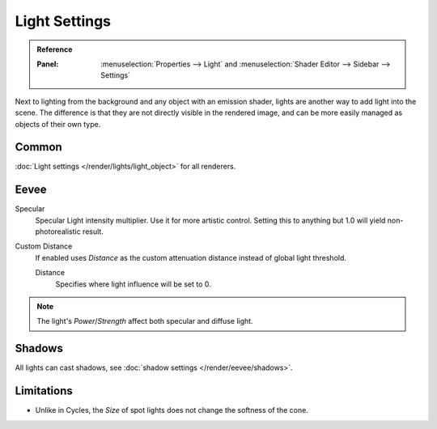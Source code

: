 
**************
Light Settings
**************

.. admonition:: Reference
   :class: refbox

   :Panel:     :menuselection:`Properties --> Light` and :menuselection:`Shader Editor --> Sidebar --> Settings`

Next to lighting from the background and any object with an emission shader,
lights are another way to add light into the scene.
The difference is that they are not directly visible in the rendered image,
and can be more easily managed as objects of their own type.

Common
======

:doc:`Light settings </render/lights/light_object>` for all renderers.


Eevee
=====

Specular
   Specular Light intensity multiplier. Use it for more artistic control.
   Setting this to anything but 1.0 will yield non-photorealistic result.
Custom Distance
   If enabled uses *Distance* as the custom attenuation distance instead of global light threshold.

   Distance
      Specifies where light influence will be set to 0.

   .. seealso::

      :doc:`Light Threshold </render/eevee/shadows>`.

.. note::

   The light's *Power*/*Strength* affect both specular and diffuse light.


Shadows
=======

All lights can cast shadows, see :doc:`shadow settings </render/eevee/shadows>`.


Limitations
===========

- Unlike in Cycles, the *Size* of spot lights does not change the softness of the cone.
